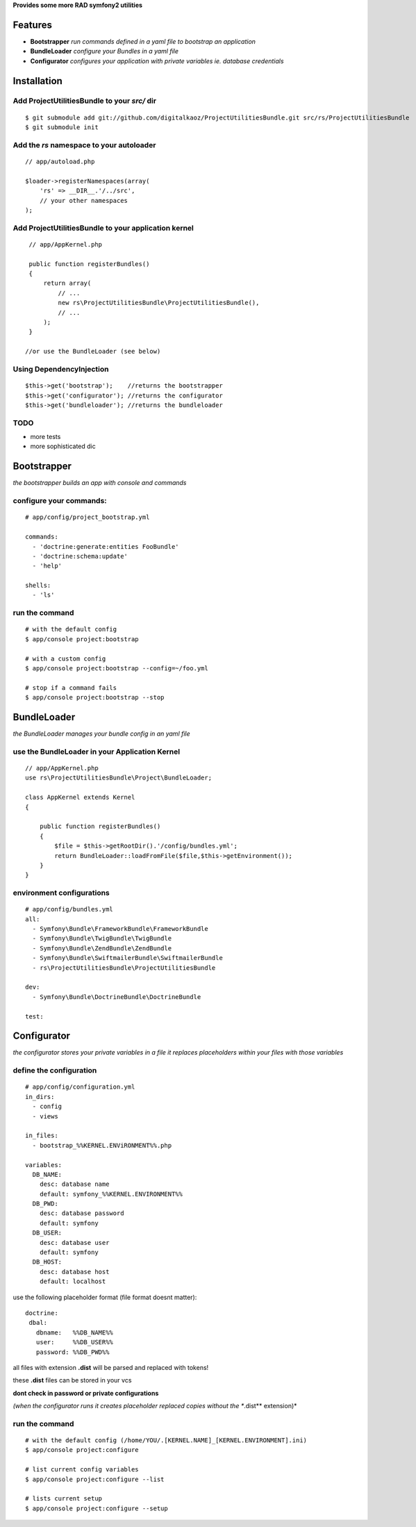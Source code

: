 **Provides some more RAD symfony2 utilities**


Features
========

- **Bootstrapper** *run commands defined in a yaml file to bootstrap an application*
- **BundleLoader** *configure your Bundles in a yaml file*
- **Configurator** *configures your application with private variables ie. database credentials*

Installation
============

Add ProjectUtilitiesBundle to your *src/* dir
-------------

::

    $ git submodule add git://github.com/digitalkaoz/ProjectUtilitiesBundle.git src/rs/ProjectUtilitiesBundle
    $ git submodule init


Add the *rs* namespace to your autoloader
-------------

::

    // app/autoload.php

    $loader->registerNamespaces(array(
        'rs' => __DIR__.'/../src',
        // your other namespaces
    );


Add ProjectUtilitiesBundle to your application kernel
-------------


::

    // app/AppKernel.php

    public function registerBundles()
    {
        return array(
            // ...
            new rs\ProjectUtilitiesBundle\ProjectUtilitiesBundle(),
            // ...
        );
    }
    
   //or use the BundleLoader (see below)
  

Using DependencyInjection
-------------------------

::

    $this->get('bootstrap');    //returns the bootstrapper
    $this->get('configurator'); //returns the configurator
    $this->get('bundleloader'); //returns the bundleloader


TODO
----

* more tests
* more sophisticated dic


Bootstrapper
=====================

*the bootstrapper builds an app with console and commands*

configure your commands:
-------------

::

    # app/config/project_bootstrap.yml

    commands:
      - 'doctrine:generate:entities FooBundle'
      - 'doctrine:schema:update'
      - 'help'
  
    shells:
      - 'ls'


run the command
------------

::

    # with the default config
    $ app/console project:bootstrap

    # with a custom config
    $ app/console project:bootstrap --config=~/foo.yml

    # stop if a command fails
    $ app/console project:bootstrap --stop


BundleLoader
=====================

*the BundleLoader manages your bundle config in an yaml file*

use the BundleLoader in your Application Kernel
---------------

::

    // app/AppKernel.php
    use rs\ProjectUtilitiesBundle\Project\BundleLoader;
    
    class AppKernel extends Kernel
    {
     
        public function registerBundles()
        {
            $file = $this->getRootDir().'/config/bundles.yml';
            return BundleLoader::loadFromFile($file,$this->getEnvironment());
        }
    }


environment configurations
---------------

::

    # app/config/bundles.yml
    all:
      - Symfony\Bundle\FrameworkBundle\FrameworkBundle
      - Symfony\Bundle\TwigBundle\TwigBundle
      - Symfony\Bundle\ZendBundle\ZendBundle
      - Symfony\Bundle\SwiftmailerBundle\SwiftmailerBundle
      - rs\ProjectUtilitiesBundle\ProjectUtilitiesBundle
    
    dev:
      - Symfony\Bundle\DoctrineBundle\DoctrineBundle
      
    test:


Configurator
===================

*the configurator stores your private variables in a file*
*it replaces placeholders within your files with those variables*

define the configuration
------------------------

::

    # app/config/configuration.yml
    in_dirs:
      - config
      - views
    
    in_files:
      - bootstrap_%%KERNEL.ENViRONMENT%%.php
      
    variables:
      DB_NAME:
        desc: database name
        default: symfony_%%KERNEL.ENVIRONMENT%%
      DB_PWD:
        desc: database password
        default: symfony
      DB_USER:
        desc: database user
        default: symfony
      DB_HOST:
        desc: database host
        default: localhost

use the following placeholder format (file format doesnt matter):

::

    doctrine:
     dbal:
       dbname:   %%DB_NAME%%
       user:     %%DB_USER%%
       password: %%DB_PWD%%


all files with extension **.dist** will be parsed and replaced with tokens!

these **.dist** files can be stored in your vcs 

**dont check in password or private configurations**

*(when the configurator runs it creates placeholder replaced copies without the **.dist** extension)*

run the command
---------------

::

    # with the default config (/home/YOU/.[KERNEL.NAME]_[KERNEL.ENVIRONMENT].ini)
    $ app/console project:configure

    # list current config variables
    $ app/console project:configure --list

    # lists current setup
    $ app/console project:configure --setup